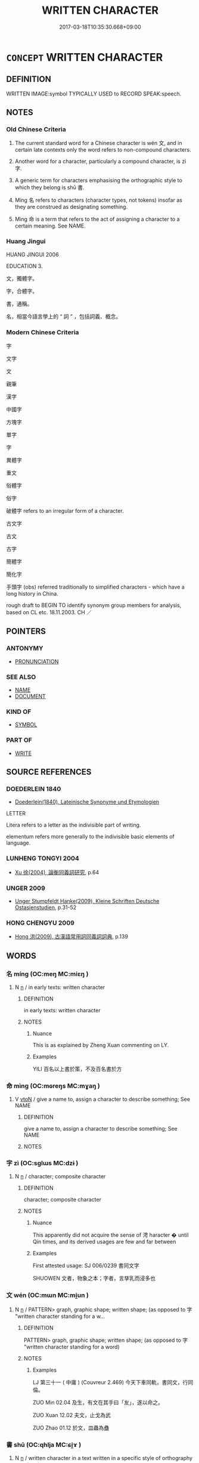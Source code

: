 # -*- mode: mandoku-tls-view -*-
#+TITLE: WRITTEN CHARACTER
#+DATE: 2017-03-18T10:35:30.668+09:00        
#+STARTUP: content
* =CONCEPT= WRITTEN CHARACTER
:PROPERTIES:
:CUSTOM_ID: uuid-1dbde2c8-76ec-4b31-99be-686e6183470d
:SYNONYM+:  ALPHABETICAL CHARACTER
:SYNONYM+:  CHARACTER
:SYNONYM+:  SIGN
:SYNONYM+:  SYMBOL
:SYNONYM+:  MARK
:SYNONYM+:  FIGURE
:SYNONYM+:  RUNE
:TR_ZH: 文字
:END:
** DEFINITION

WRITTEN IMAGE:symbol TYPICALLY USED to RECORD SPEAK:speech.

** NOTES

*** Old Chinese Criteria
1. The current standard word for a Chinese character is wén 文, and in certain late contexts only the word refers to non-compound characters.

2. Another word for a character, particularly a compound character, is zì 字.

3. A generic term for characters emphasising the orthographic style to which they belong is shū 書.

4. Míng 名 refers to characters (character types, not tokens) insofar as they are construed as designating something.

5. Mìng 命 is a term that refers to the act of assigning a character to a certain meaning. See NAME.

*** Huang Jingui
HUANG JINGUI 2006

EDUCATION 3.

文，獨體字。

字，合體字。

書，通稱。

名，相當今語言學上的 “ 詞 ” ，包括詞義、概念。

*** Modern Chinese Criteria
字

文字

文

親筆

漢字

中國字

方塊字

單字

字

異體字

重文

俗體字

俗字

破體字 refers to an irregular form of a character.

古文字

古文

古字

簡體字

簡化字

手頭字 (obs) referred traditionally to simplified characters - which have a long history in China.

rough draft to BEGIN TO identify synonym group members for analysis, based on CL etc. 18.11.2003. CH ／

** POINTERS
*** ANTONYMY
 - [[tls:concept:PRONUNCIATION][PRONUNCIATION]]

*** SEE ALSO
 - [[tls:concept:NAME][NAME]]
 - [[tls:concept:DOCUMENT][DOCUMENT]]

*** KIND OF
 - [[tls:concept:SYMBOL][SYMBOL]]

*** PART OF
 - [[tls:concept:WRITE][WRITE]]

** SOURCE REFERENCES
*** DOEDERLEIN 1840
 - [[cite:DOEDERLEIN-1840][Doederlein(1840), Lateinische Synonyme und Etymologien]]

LETTER

Litera refers to a letter as the indivisible part of writing.

elementum refers more generally to the indivisible basic elements of language.

*** LUNHENG TONGYI 2004
 - [[cite:LUNHENG-TONGYI-2004][Xu 徐(2004), 論衡同義詞研究]], p.64

*** UNGER 2009
 - [[cite:UNGER-2009][Unger Stumpfeldt Hanke(2009), Kleine Schriften Deutsche Ostasienstudien]], p.31-52

*** HONG CHENGYU 2009
 - [[cite:HONG-CHENGYU-2009][Hong 洪(2009), 古漢語常用詞同義詞詞典]], p.139

** WORDS
   :PROPERTIES:
   :VISIBILITY: children
   :END:
*** 名 míng (OC:meŋ MC:miɛŋ )
:PROPERTIES:
:CUSTOM_ID: uuid-8b504fd5-891e-4997-8075-ba38d3194b44
:Char+: 名(30,3/6) 
:GY_IDS+: uuid-77602c86-40da-4f12-85e3-aa0b39b57181
:PY+: míng     
:OC+: meŋ     
:MC+: miɛŋ     
:END: 
**** N [[tls:syn-func::#uuid-8717712d-14a4-4ae2-be7a-6e18e61d929b][n]] / in early texts: written character
:PROPERTIES:
:CUSTOM_ID: uuid-3a00c736-2431-41ab-adbe-1cd1fe0ea613
:WARRING-STATES-CURRENCY: 2
:END:
****** DEFINITION

in early texts: written character

****** NOTES

******* Nuance
This is as explained by Zheng Xuan commenting on LY.

******* Examples
YILI 百名以上書於策，不及百名書於方

*** 命 mìng (OC:mɢreŋs MC:mɣaŋ )
:PROPERTIES:
:CUSTOM_ID: uuid-1f88344c-1ddc-47ec-a5fb-d1db8b56501a
:Char+: 命(30,5/8) 
:GY_IDS+: uuid-459b0d38-95fa-4d14-a8a8-a032552579a1
:PY+: mìng     
:OC+: mɢreŋs     
:MC+: mɣaŋ     
:END: 
**** V [[tls:syn-func::#uuid-fbfb2371-2537-4a99-a876-41b15ec2463c][vtoN]] / give a name to, assign a character to describe something;  See NAME
:PROPERTIES:
:CUSTOM_ID: uuid-1d53137e-395a-4a97-b6e1-e891a18548fc
:WARRING-STATES-CURRENCY: 3
:END:
****** DEFINITION

give a name to, assign a character to describe something;  See NAME

****** NOTES

*** 字 zì (OC:sɡlɯs MC:dzɨ )
:PROPERTIES:
:CUSTOM_ID: uuid-a596f3af-fb16-435c-bbf2-5c762bbe1036
:Char+: 字(39,3/6) 
:GY_IDS+: uuid-462c4590-ed5f-4361-ab03-e6d19e9a434e
:PY+: zì     
:OC+: sɡlɯs     
:MC+: dzɨ     
:END: 
**** N [[tls:syn-func::#uuid-8717712d-14a4-4ae2-be7a-6e18e61d929b][n]] / character; composite character
:PROPERTIES:
:CUSTOM_ID: uuid-523e0910-7795-420f-ab21-1ba86825420e
:WARRING-STATES-CURRENCY: 3
:END:
****** DEFINITION

character; composite character

****** NOTES

******* Nuance
This apparently did not acquire the sense of 涄 haracter � until Qín times, and its derived usages are few and far between

******* Examples
First attested usage: SJ 006/0239 書同文字 

SHUOWEN 文者，物象之本；字者，言孳乳而浸多也

*** 文 wén (OC:mɯn MC:mi̯un )
:PROPERTIES:
:CUSTOM_ID: uuid-26df5ae6-3c7c-4e81-9816-44cc061e184c
:Char+: 文(67,0/4) 
:GY_IDS+: uuid-9bad1e6b-8012-44fa-9361-adf5aa491542
:PY+: wén     
:OC+: mɯn     
:MC+: mi̯un     
:END: 
**** N [[tls:syn-func::#uuid-8717712d-14a4-4ae2-be7a-6e18e61d929b][n]] / PATTERN> graph, graphic shape; written shape;  (as opposed to 字 "written character standing for a w...
:PROPERTIES:
:CUSTOM_ID: uuid-7a1193da-b8bc-46d8-b1c6-3cf8617ad3bd
:WARRING-STATES-CURRENCY: 5
:END:
****** DEFINITION

PATTERN> graph, graphic shape; written shape;  (as opposed to 字 "written character standing for a word)

****** NOTES

******* Examples
LJ 第三十一 ( 中庸 ) (Couvreur 2.469) 今天下車同軌，書同文，行同倫。 

ZUO Min 02.04 及生，有文在其手曰「友」，遂以命之。 

ZUO Xuan 12.02 夫文，止戈為武 

ZUO Zhao 01.12 於文，皿蟲為蠱

*** 書 shū (OC:qhlja MC:ɕi̯ɤ )
:PROPERTIES:
:CUSTOM_ID: uuid-85234f0b-60a8-49bb-886c-c1805eb2b953
:Char+: 書(73,6/10) 
:GY_IDS+: uuid-7cc155d0-dae4-4325-8ad0-e09ed5a1822e
:PY+: shū     
:OC+: qhlja     
:MC+: ɕi̯ɤ     
:END: 
**** N [[tls:syn-func::#uuid-8717712d-14a4-4ae2-be7a-6e18e61d929b][n]] / written character in a text written in a specific style of orthography LIJI 書同文 is problematic and ...
:PROPERTIES:
:CUSTOM_ID: uuid-d3594de7-5fbc-479e-b7e6-e3d2072e1569
:WARRING-STATES-CURRENCY: 4
:END:
****** DEFINITION

written character in a text written in a specific style of orthography LIJI 書同文 is problematic and does not illustrate this meaning.

****** NOTES

******* Examples
ZHOULI

*** 楷 kǎi (OC:khriidʔ MC:khɣɛi )
:PROPERTIES:
:CUSTOM_ID: uuid-5e0b8f0a-6df8-446b-976a-d18bcba231d2
:Char+: 楷(75,9/13) 
:GY_IDS+: uuid-13b7c2b4-83dc-4784-b102-25a49bbbcf0f
:PY+: kǎi     
:OC+: khriidʔ     
:MC+: khɣɛi     
:END: 
**** N [[tls:syn-func::#uuid-8717712d-14a4-4ae2-be7a-6e18e61d929b][n]] / Orginally not a term for any specific charcter form, but (in post-Han times?) it became the designa...
:PROPERTIES:
:CUSTOM_ID: uuid-e75d8519-49d9-400a-9935-b6452d441439
:END:
****** DEFINITION

Orginally not a term for any specific charcter form, but (in post-Han times?) it became the designation of a character from being viewed in opposition to l�4shū 隸書.

****** NOTES

*** 籀 zhòu (OC:rliwɡs MC:ɖɨu )
:PROPERTIES:
:CUSTOM_ID: uuid-fa75f0f5-ddf5-4ff2-9594-d24d2a5e4f04
:Char+: 籀(118,13/19) 
:GY_IDS+: uuid-567d1eaa-9d1c-41e9-bd53-7ee99dc9b0ea
:PY+: zhòu     
:OC+: rliwɡs     
:MC+: ɖɨu     
:END: 
**** N [[tls:syn-func::#uuid-8717712d-14a4-4ae2-be7a-6e18e61d929b][n]] / Corresponds to the character form known as dàzhuàn 大篆, the character form used in Qin before the xi...
:PROPERTIES:
:CUSTOM_ID: uuid-19a55cd4-cdc3-42d4-aeb9-90f3c043ba35
:END:
****** DEFINITION

Corresponds to the character form known as dàzhuàn 大篆, the character form used in Qin before the xiǎozhuàn 小篆 reform.

****** NOTES

*** 草 cǎo (OC:tshuuʔ MC:tshɑu )
:PROPERTIES:
:CUSTOM_ID: uuid-b3ca0bb1-9ce3-4ca2-ae42-520fedcf18a4
:Char+: 草(140,6/12) 
:GY_IDS+: uuid-977893d3-5c99-4131-97d8-78b58c18045e
:PY+: cǎo     
:OC+: tshuuʔ     
:MC+: tshɑu     
:END: 
**** V [[tls:syn-func::#uuid-fed035db-e7bd-4d23-bd05-9698b26e38f9][vadN]] / draft (or outline) character form, in opposition to kǎishū 楷書. Just as 楷, 草 did not originally refe...
:PROPERTIES:
:CUSTOM_ID: uuid-3f1ce592-9a3c-486f-af43-3b5a80cdcfa2
:END:
****** DEFINITION

draft (or outline) character form, in opposition to kǎishū 楷書. Just as 楷, 草 did not originally refer to a specific character form, so each character form has its corresponding cǎo 草 character form (章草/小篆; 今草/楷書).

****** NOTES

*** 古文 gǔwén (OC:kaaʔ mɯn MC:kuo̝ mi̯un )
:PROPERTIES:
:CUSTOM_ID: uuid-22d0865c-142a-47b0-a758-1c3faed5c020
:Char+: 古(30,2/5) 文(67,0/4) 
:GY_IDS+: uuid-e450afbf-3b53-4ceb-8e40-f57519b05ea6 uuid-9bad1e6b-8012-44fa-9361-adf5aa491542
:PY+: gǔ wén    
:OC+: kaaʔ mɯn    
:MC+: kuo̝ mi̯un    
:END: 
**** N [[tls:syn-func::#uuid-a8e89bab-49e1-4426-b230-0ec7887fd8b4][NP]] / old-style Chinese character; old style characters; old style writing
:PROPERTIES:
:CUSTOM_ID: uuid-cec03e35-e881-4f08-a4fa-6a560ad8d677
:END:
****** DEFINITION

old-style Chinese character; old style characters; old style writing

****** NOTES

*** 文字 wénzì (OC:mɯn sɡlɯs MC:mi̯un dzɨ )
:PROPERTIES:
:CUSTOM_ID: uuid-b7c06dd5-c286-49bd-9b23-3f2b2718ada5
:Char+: 文(67,0/4) 字(39,3/6) 
:GY_IDS+: uuid-9bad1e6b-8012-44fa-9361-adf5aa491542 uuid-462c4590-ed5f-4361-ab03-e6d19e9a434e
:PY+: wén zì    
:OC+: mɯn sɡlɯs    
:MC+: mi̯un dzɨ    
:END: 
**** N [[tls:syn-func::#uuid-a8e89bab-49e1-4426-b230-0ec7887fd8b4][NP]] {[[tls:sem-feat::#uuid-5fae11b4-4f4e-441e-8dc7-4ddd74b68c2e][plural]]} / script; the Chinese characters; Chinese characters
:PROPERTIES:
:CUSTOM_ID: uuid-7c2401fc-7e46-4625-a505-663356bab6fe
:END:
****** DEFINITION

script; the Chinese characters; Chinese characters

****** NOTES

**** N [[tls:syn-func::#uuid-a8e89bab-49e1-4426-b230-0ec7887fd8b4][NP]] {[[tls:sem-feat::#uuid-f8182437-4c38-4cc9-a6f8-b4833cdea2ba][nonreferential]]} / characters; the Chinese characters in general (>the written word)
:PROPERTIES:
:CUSTOM_ID: uuid-16b659ee-55c4-46e7-b07f-fad164fb18e9
:END:
****** DEFINITION

characters; the Chinese characters in general (>the written word)

****** NOTES

**** N [[tls:syn-func::#uuid-a8e89bab-49e1-4426-b230-0ec7887fd8b4][NP]] {[[tls:sem-feat::#uuid-792d0c88-0cc3-4051-85bc-a81539f27ae9][definite]]} / the (definite, identified) character
:PROPERTIES:
:CUSTOM_ID: uuid-fae7d31f-b2a5-45aa-b455-742c5d68b0a6
:END:
****** DEFINITION

the (definite, identified) character

****** NOTES

*** 鳥跡 niǎojì, jī (OC:ntɯɯwʔ sklaɡ MC:teu tsiɛk )
:PROPERTIES:
:CUSTOM_ID: uuid-eb42814d-b53d-4199-ad68-a36fd6e9dd9c
:Char+: 鳥(196,0/11) 跡(157,6/13) 
:GY_IDS+: uuid-5d692988-1db7-4739-817c-1ad0a8824a32 uuid-02e0cd50-5bb6-4d7a-a99a-ceceecace07c
:PY+: niǎo jì, jī    
:OC+: ntɯɯwʔ sklaɡ    
:MC+: teu tsiɛk    
:END: 
**** N [[tls:syn-func::#uuid-e144e5f3-6f48-434b-ad41-3e76234cca69][NP{N1adN2}]] / TRACES OF BIRDS> characters LIU XIE 鏤心鳥跡之中
:PROPERTIES:
:CUSTOM_ID: uuid-9e18a9eb-bd31-414a-9081-17333b77940c
:WARRING-STATES-CURRENCY: 0
:END:
****** DEFINITION

TRACES OF BIRDS> characters LIU XIE 鏤心鳥跡之中

****** NOTES

** BIBLIOGRAPHY
bibliography:../core/tlsbib.bib
